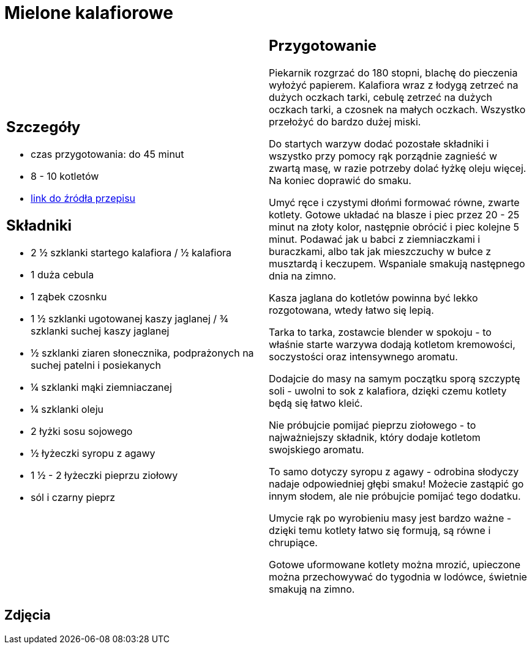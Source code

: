 = Mielone kalafiorowe

[cols=".<a,.<a"]
[frame=none]
[grid=none]
|===
|
== Szczegóły
* czas przygotowania: do 45 minut
* 8 - 10 kotletów
* https://www.jadlonomia.com/przepisy/mielone-kalafiorowe[link do źródła przepisu]

== Składniki
* 2 ½ szklanki startego kalafiora / ½ kalafiora
* 1 duża cebula
* 1 ząbek czosnku
* 1 ½ szklanki ugotowanej kaszy jaglanej / ¾ szklanki suchej kaszy jaglanej
* ½ szklanki ziaren słonecznika, podprażonych na suchej patelni i posiekanych
* ¼ szklanki mąki ziemniaczanej
* ¼ szklanki oleju
* 2 łyżki sosu sojowego
* ½ łyżeczki syropu z agawy
* 1 ½ - 2 łyżeczki pieprzu ziołowy
* sól i czarny pieprz

|
== Przygotowanie
Piekarnik rozgrzać do 180 stopni, blachę do pieczenia wyłożyć papierem. Kalafiora wraz z łodygą zetrzeć na dużych oczkach tarki, cebulę zetrzeć na dużych oczkach tarki, a czosnek na małych oczkach. Wszystko przełożyć do bardzo dużej miski.

Do startych warzyw dodać pozostałe składniki i wszystko przy pomocy rąk porządnie zagnieść w zwartą masę, w razie potrzeby dolać łyżkę oleju więcej. Na koniec doprawić do smaku.

Umyć ręce i czystymi dłońmi formować równe, zwarte kotlety. Gotowe układać na blasze i piec przez 20 - 25 minut na złoty kolor, następnie obrócić i piec kolejne 5 minut. Podawać jak u babci z ziemniaczkami i buraczkami, albo tak jak mieszczuchy w bułce z musztardą i keczupem. Wspaniale smakują następnego dnia na zimno.

Kasza jaglana do kotletów powinna być lekko rozgotowana, wtedy łatwo się lepią.

Tarka to tarka, zostawcie blender w spokoju - to właśnie starte warzywa dodają kotletom kremowości, soczystości oraz intensywnego aromatu.

Dodajcie do masy na samym początku sporą szczyptę soli - uwolni to sok z kalafiora, dzięki czemu kotlety będą się łatwo kleić.

Nie próbujcie pomijać pieprzu ziołowego - to najważniejszy składnik, który dodaje kotletom swojskiego aromatu.

To samo dotyczy syropu z agawy - odrobina słodyczy nadaje odpowiedniej głębi smaku! Możecie zastąpić go innym słodem, ale nie próbujcie pomijać tego dodatku.

Umycie rąk po wyrobieniu masy jest bardzo ważne - dzięki temu kotlety łatwo się formują, są równe i chrupiące.

Gotowe uformowane kotlety można mrozić, upieczone można przechowywać do tygodnia w lodówce, świetnie smakują na zimno.

|===

[.text-center]
== Zdjęcia

